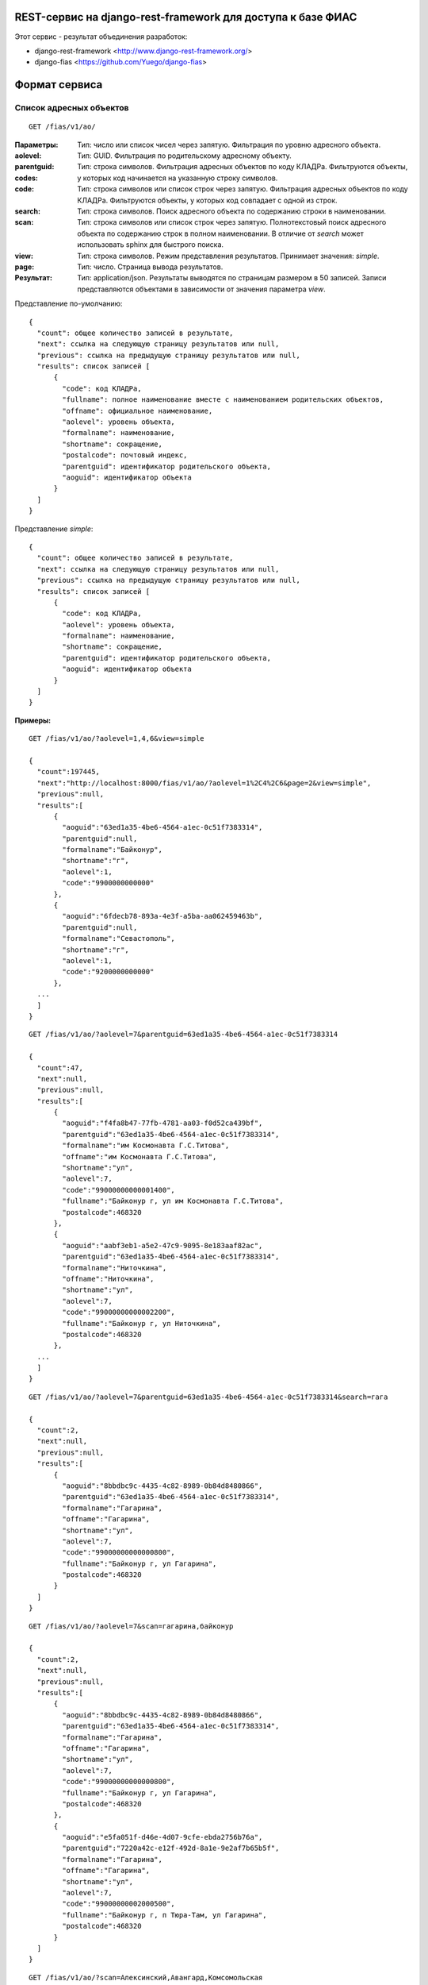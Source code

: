 ﻿REST-сервис на django-rest-framework для доступа к базе ФИАС
------------------------------------------------------------

Этот сервис - результат объединения разработок:

* django-rest-framework <http://www.django-rest-framework.org/>
* django-fias <https://github.com/Yuego/django-fias>

Формат сервиса
--------------

Список адресных объектов
========================

::

    GET /fias/v1/ao/

:Параметры:

:aolevel:
    Тип: число или список чисел через запятую. Фильтрация по уровню адресного объекта.

:parentguid:
    Тип: GUID. Фильтрация по родительскому адресному объекту.

:codes:
    Тип: строка символов. Фильтрация адресных объектов по коду КЛАДРа. Фильтруются объекты, у которых код начинается на указанную строку символов.

:code:
    Тип: строка символов или список строк через запятую. Фильтрация адресных объектов по коду КЛАДРа. Фильтруются объекты, у которых код совпадает с одной из строк.

:search:
    Тип: строка символов. Поиск адресного объекта по содержанию строки в наименовании.

:scan:
    Тип: строка символов или список строк через запятую. Полнотекстовый поиск адресного объекта по содержанию строк в полном наименовании. В отличие от *search* может использовать sphinx для быстрого поиска.

:view:
    Тип: строка символов. Режим представления результатов. Принимает значения: *simple*.

:page:
    Тип: число. Страница вывода результатов.

:Результат:
    Тип: application/json. Результаты выводятся по страницам размером в 50 записей. Записи представляются объектами в зависимости от значения параметра *view*.

Представление по-умолчанию:

::

    {
      "count": общее количество записей в результате,
      "next": ссылка на следующую страницу результатов или null,
      "previous": ссылка на предыдущую страницу результатов или null,
      "results": список записей [
          {
            "code": код КЛАДРа,
            "fullname": полное наименование вместе с наименованием родительских объектов,
            "offname": официальное наименование,
            "aolevel": уровень объекта,
            "formalname": наименование,
            "shortname": сокращение,
            "postalcode": почтовый индекс,
            "parentguid": идентификатор родительского объекта,
            "aoguid": идентификатор объекта
          }
      ]
    }


Представление *simple*:

::

    {
      "count": общее количество записей в результате,
      "next": ссылка на следующую страницу результатов или null,
      "previous": ссылка на предыдущую страницу результатов или null,
      "results": список записей [
          {
            "code": код КЛАДРа,
            "aolevel": уровень объекта,
            "formalname": наименование,
            "shortname": сокращение,
            "parentguid": идентификатор родительского объекта,
            "aoguid": идентификатор объекта
          }
      ]
    }


:Примеры:
        
::

    GET /fias/v1/ao/?aolevel=1,4,6&view=simple

    {
      "count":197445,
      "next":"http://localhost:8000/fias/v1/ao/?aolevel=1%2C4%2C6&page=2&view=simple",
      "previous":null,
      "results":[
          {
            "aoguid":"63ed1a35-4be6-4564-a1ec-0c51f7383314",
            "parentguid":null,
            "formalname":"Байконур",
            "shortname":"г",
            "aolevel":1,
            "code":"9900000000000"
          },
          {
            "aoguid":"6fdecb78-893a-4e3f-a5ba-aa062459463b",
            "parentguid":null,
            "formalname":"Севастополь",
            "shortname":"г",
            "aolevel":1,
            "code":"9200000000000"
          },
      ...
      ]
    }

::

    GET /fias/v1/ao/?aolevel=7&parentguid=63ed1a35-4be6-4564-a1ec-0c51f7383314

    {
      "count":47,
      "next":null,
      "previous":null,
      "results":[
          {
            "aoguid":"f4fa8b47-77fb-4781-aa03-f0d52ca439bf",
            "parentguid":"63ed1a35-4be6-4564-a1ec-0c51f7383314",
            "formalname":"им Космонавта Г.С.Титова",
            "offname":"им Космонавта Г.С.Титова",
            "shortname":"ул",
            "aolevel":7,
            "code":"99000000000001400",
            "fullname":"Байконур г, ул им Космонавта Г.С.Титова",
            "postalcode":468320
          },
          {
            "aoguid":"aabf3eb1-a5e2-47c9-9095-8e183aaf82ac",
            "parentguid":"63ed1a35-4be6-4564-a1ec-0c51f7383314",
            "formalname":"Ниточкина",
            "offname":"Ниточкина",
            "shortname":"ул",
            "aolevel":7,
            "code":"99000000000002200",
            "fullname":"Байконур г, ул Ниточкина",
            "postalcode":468320
          },
      ...
      ]
    }

::

    GET /fias/v1/ao/?aolevel=7&parentguid=63ed1a35-4be6-4564-a1ec-0c51f7383314&search=гага

    {
      "count":2,
      "next":null,
      "previous":null,
      "results":[
          {
            "aoguid":"8bbdbc9c-4435-4c82-8989-0b84d8480866",
            "parentguid":"63ed1a35-4be6-4564-a1ec-0c51f7383314",
            "formalname":"Гагарина",
            "offname":"Гагарина",
            "shortname":"ул",
            "aolevel":7,
            "code":"99000000000000800",
            "fullname":"Байконур г, ул Гагарина",
            "postalcode":468320
          }
      ]
    }

::

    GET /fias/v1/ao/?aolevel=7&scan=гагарина,байконур

    {
      "count":2,
      "next":null,
      "previous":null,
      "results":[
          {
            "aoguid":"8bbdbc9c-4435-4c82-8989-0b84d8480866",
            "parentguid":"63ed1a35-4be6-4564-a1ec-0c51f7383314",
            "formalname":"Гагарина",
            "offname":"Гагарина",
            "shortname":"ул",
            "aolevel":7,
            "code":"99000000000000800",
            "fullname":"Байконур г, ул Гагарина",
            "postalcode":468320
          },
          {
            "aoguid":"e5fa051f-d46e-4d07-9cfe-ebda2756b76a",
            "parentguid":"7220a42c-e12f-492d-8a1e-9e2af7b65b5f",
            "formalname":"Гагарина",
            "offname":"Гагарина",
            "shortname":"ул",
            "aolevel":7,
            "code":"99000000002000500",
            "fullname":"Байконур г, п Тюра-Там, ул Гагарина",
            "postalcode":468320
          }
      ]
    }

::

    GET /fias/v1/ao/?scan=Алексинский,Авангард,Комсомольская

    {
      "count":1,
      "next":null,
      "previous":null,
      "results":[
          {
            "aoguid":"d65e264b-c7b9-41c6-9cb0-ffb9b8f5375b",
            "parentguid":"144fa92f-399f-4c3b-a94b-191140e58e6c",
            "formalname":"Комсомольская",
            "offname":"Комсомольская",
            "shortname":"ул",
            "aolevel":7,
            "code":"71002000003000100",
            "fullname":"Тульская обл, р-н Алексинский, п Авангард, ул Комсомольская",
            "postalcode":301349
          }
      ]
    }

::

    GET /fias/v1/ao/?codes=71002000003000

    {
      "count":9,
      "next":null,
      "previous":null,
      "results":[
          {
            "aoguid":"ba98cdd2-6df4-4b14-ad9b-a05ec2ff82ae",
            "parentguid":"144fa92f-399f-4c3b-a94b-191140e58e6c",
            "formalname":"Школьная",
            "offname":"Школьная",
            "shortname":"ул",
            "aolevel":7,
            "code":"71002000003000900",
            "fullname":"Тульская обл, р-н Алексинский, п Авангард, ул Школьная",
            "postalcode":301349
          },
          {
            "aoguid":"870f5e9e-446e-4481-9d36-c0ce1b6459c0",
            "parentguid":"144fa92f-399f-4c3b-a94b-191140e58e6c",
            "formalname":"Советская",
            "offname":"Советская",
            "shortname":"ул",
            "aolevel":7,
            "code":"71002000003000800",
            "fullname":"Тульская обл, р-н Алексинский, п Авангард, ул Советская",
            "postalcode":301349
          },
          ...
      ]
    }

    GET /fias/v1/ao/?code=1800000200000,1800000200300&view=simple

    {
      "count":2,
      "next":null,
      "previous":null,
      "results":[
          {
            "aoguid":"e69a280f-9064-490e-bae0-8bd39527872f",
            "parentguid":"52618b9c-bcbb-47e7-8957-95c63f0b17cc",
            "formalname":"Сарапул",
            "shortname":"г",
            "aolevel":4,
            "code":"1800000200000"
          },
          {
            "aoguid":"a79b17aa-372a-4ea7-bc32-623016149529",
            "parentguid":"e69a280f-9064-490e-bae0-8bd39527872f",
            "formalname":"Кирпичный Завод",
            "shortname":"п",
            "aolevel":6,
            "code":"1800000200300"
          }
      ]
    }

Адресный объект
===============
::

    GET /fias/v1/ao/{AOGUID}/

:Параметры:

:AOGUID:
    Тип: GUID. Идентификатор адресного объекта (36 символов)

:view:
    Тип: строка символов. Режим представления результатов. Принимает значения: *withparents*.


----

:Результат:
    Тип: application/json. Запись представляется в зависимости от значения параметра *view*.

Представление по-умолчанию:

::

    {
      "aoguid": идентификатор адресного объекта,
      "parentguid": идентификатор родительского адресного объекта,
      "aoid": идентификатор,
      "previd": ,
      "nextid": ,
      "ifnsfl": код ИФНС,
      "terrifnsfl": ,
      "ifnsul": код ИФНС,
      "terrifnsul":,
      "okato": ОКАТО,
      "oktmo": ОКТМО,
      "postalcode": почтовый индес,
      "formalname": наименование,
      "offname": официальное наименоение,
      "shortname": сокращение,
      "aolevel": уровень объекта,
      "regioncode": код региона,
      "autocode": ,
      "areacode": код района,
      "citycode": код города,
      "ctarcode": код территории,
      "placecode": ,
      "streetcode": код улицы,
      "extrcode": ,
      "sextcode": ,
      "code": код КЛАДРа,
      "plaincode": код КЛАДРа,
      "actstatus": признак актуальности,
      "centstatus": ,
      "operstatus": ,
      "currstatus": ,
      "livestatus": статус,
      "fullname": полное наименование,
      "updatedate": дата обновления,
      "startdate": дата начала действия,
      "enddate": дата окончания действия,
      "normdoc": идентификатор нормативного документа
    }


Представление *withparents*:

::

    {
      "aoguid": идентификатор адресного объекта,
      "parentguid": идентификатор родительского адресного объекта,
      "aoid": идентификатор,
      "previd": ,
      "nextid": ,
      "ifnsfl": код ИФНС,
      "terrifnsfl": ,
      "ifnsul": код ИФНС,
      "terrifnsul":,
      "okato": ОКАТО,
      "oktmo": ОКТМО,
      "postalcode": почтовый индес,
      "formalname": наименование,
      "offname": официальное наименоение,
      "shortname": сокращение,
      "aolevel": уровень объекта,
      "regioncode": код региона,
      "autocode": ,
      "areacode": код района,
      "citycode": код города,
      "ctarcode": код территории,
      "placecode": ,
      "streetcode": код улицы,
      "extrcode": ,
      "sextcode": ,
      "code": код КЛАДРа,
      "plaincode": код КЛАДРа,
      "actstatus": признак актуальности,
      "centstatus": ,
      "operstatus": ,
      "currstatus": ,
      "livestatus": статус,
      "fullname": полное наименование,
      "updatedate": дата обновления,
      "startdate": дата начала действия,
      "enddate": дата окончания действия,
      "normdoc": идентификатор нормативного документа,
      "parent": краткое представление родительского объекта {
            "code": код КЛАДРа,
            "aolevel": уровень объекта,
            "formalname": наименование,
            "shortname": сокращение,
            "parentguid": идентификатор родительского объекта,
            "aoguid": идентификатор объекта,
            "parent": краткое представление родительского объекта
          }
      }
    }


:Примеры:
        
::

    GET /fias/v1/ao/63ed1a35-4be6-4564-a1ec-0c51f7383314/

    {
      "aoguid":"63ed1a35-4be6-4564-a1ec-0c51f7383314",
      "parentguid":null,
      "aoid":"c5b6f41e-3a25-4056-a7f5-7c7a3e625bdc",
      "previd":null,
      "nextid":null,
      "ifnsfl":9900,
      "terrifnsfl":null,
      "ifnsul":9900,
      "terrifnsul":null,
      "okato":55000000000,
      "oktmo":null,
      "postalcode":468320,
      "formalname":"Байконур",
      "offname":"Байконур",
      "shortname":"г",
      "aolevel":1,
      "regioncode":"99",
      "autocode":"0",
      "areacode":"000",
      "citycode":"000",
      "ctarcode":"000",
      "placecode":"000",
      "streetcode":"0000",
      "extrcode":"0000",
      "sextcode":"000",
      "code":"9900000000000",
      "plaincode":"99000000000",
      "actstatus":true,
      "centstatus":0,
      "operstatus":1,
      "currstatus":0,
      "livestatus":true,
      "fullname":"Байконур г",
      "updatedate":"2011-09-13",
      "startdate":"1900-01-01",
      "enddate":"2079-06-06",
      "normdoc":null
    }

::

    GET fias/v1/ao/a79b17aa-372a-4ea7-bc32-623016149529/?view=withparents

    {
      "aoguid":"a79b17aa-372a-4ea7-bc32-623016149529",
      "parentguid":"e69a280f-9064-490e-bae0-8bd39527872f",
      "aoid":"6f79f789-a620-40ca-9b6d-5516cd74e5fc",
      "previd":null,
      "nextid":null,
      "ifnsfl":1838,
      "terrifnsfl":null,
      "ifnsul":1838,
      "terrifnsul":null,
      "okato":94440000000,
      "oktmo":94740000,
      "postalcode":427960,
      "formalname":"Кирпичный Завод",
      "offname":"Кирпичный Завод",
      "shortname":"п",
      "aolevel":6,
      "regioncode":"18",
      "autocode":"0",
      "areacode":"000",
      "citycode":"002",
      "ctarcode":"000",
      "placecode":"003",
      "streetcode":"0000",
      "extrcode":"0000",
      "sextcode":"000",
      "code":"1800000200300",
      "plaincode":"18000002003",
      "actstatus":true,
      "centstatus":0,
      "operstatus":1,
      "currstatus":0,
      "livestatus":true,
      "fullname":"Удмуртская Респ, г Сарапул, п Кирпичный Завод",
      "updatedate":"2011-09-14",
      "startdate":"1900-01-01",
      "enddate":"2079-06-06",
      "normdoc":null,
      "parent":{
            "aoguid":"a79b17aa-372a-4ea7-bc32-623016149529",
            "parentguid":"e69a280f-9064-490e-bae0-8bd39527872f",
            "formalname":"Кирпичный Завод",
            "shortname":"п",
            "aolevel":6,
            "code":"1800000200300",
            "parent":{
                "aoguid":"e69a280f-9064-490e-bae0-8bd39527872f",
                "parentguid":"52618b9c-bcbb-47e7-8957-95c63f0b17cc",
                "formalname":"Сарапул",
                "shortname":"г",
                "aolevel":4,
                "code":"1800000200000",
                "parent":{
                    "aoguid":"52618b9c-bcbb-47e7-8957-95c63f0b17cc",
                    "parentguid":null,
                    "formalname":"Удмуртская",
                    "shortname":"Респ",
                    "aolevel":1,
                    "code":"1800000000000"
                }
            }
      }
    }


Список домов по адресу
======================

::

    GET /fias/v1/ao/{AOGUID}/houses/


:Параметры:

:AOGUID:
    Тип: GUID. Идентификатор адресного объекта (36 символов)

:search:
    Тип: строка символов. Поиск дома по содержанию строки в номере.

:page:
    Тип: число. Страница вывода результатов.
    
----

:Результат:
    Тип: application/json. Результаты выводятся по страницам размером в 50 записей.

::

    { 
      "count": общее количество записей в результате, 
      "next": ссылка на следующую страницу результатов или null, 
      "previous": ссылка на предыдущую страницу результатов или null, 
      "results": список записей [
          {
            "houseguid": идентификатор дома,
            "houseid": ,
            "aoguid": идентификатор адресного объекта,
            "housenum": номер дома,
            "buildnum": номер строения,
            "strucnum": номер корпуса,
            "postalcode": почтовый индекс
          },
      ]
    }


:Примеры:
        
::

    GET /fias/v1/ao/8bbdbc9c-4435-4c82-8989-0b84d8480866/houses/

    {
      "count":2,
      "next":null,
      "previous":null,
      "results":[
          {
            "houseguid":"4abf7720-fa42-482c-a2ec-cd564d9abc96",
            "houseid":"4abf7720-fa42-482c-a2ec-cd564d9abc96",
            "aoguid":"8bbdbc9c-4435-4c82-8989-0b84d8480866",
            "housenum":"5",
            "buildnum":null,
            "strucnum":null,
            "postalcode":468320
          },
          {
            "houseguid":"d3ea59b6-1e06-4855-a9e8-8e88fb92ae85",
            "houseid":"d3ea59b6-1e06-4855-a9e8-8e88fb92ae85",
            "aoguid":"8bbdbc9c-4435-4c82-8989-0b84d8480866",
            "housenum":"3",
            "buildnum":null,
            "strucnum":null,
            "postalcode":468320
          }
      ]
    }

::

    GET /fias/v1/ao/8bbdbc9c-4435-4c82-8989-0b84d8480866/houses/?search=3

    {
      "count":1,
      "next":null,
      "previous":null,
      "results":[
          {
            "houseguid":"d3ea59b6-1e06-4855-a9e8-8e88fb92ae85",
            "houseid":"d3ea59b6-1e06-4855-a9e8-8e88fb92ae85",
            "aoguid":"8bbdbc9c-4435-4c82-8989-0b84d8480866",
            "housenum":"3",
            "buildnum":null,
            "strucnum":null,
            "postalcode":468320
          }
      ]
    }


Информация о доме
=================

::

    GET /fias/v1/ao/{AOGUID}/houses/{GUID}


:Параметры:

:AOGUID:
    Тип: GUID. Идентификатор адресного объекта (36 символов)
:GUID:
    Тип: GUID. Идентификатор дома (36 символов)

----

:Результат:
    Тип: application/json.

::

    {
      "houseguid": идентификатор дома,
      "houseid": ,
      "aoguid": идентификатор адресного объекта,
      "ifnsfl": код ИФНС,
      "terrifnsfl": ,
      "ifnsul": код ИФНС,
      "terrifnsul": ,
      "okato": ОКАТО,
      "oktmo": ОКТМО,
      "postalcode": почтовый индекс,
      "housenum": номер дома,
      "address": полный адрес дома,
      "eststatus": статус,
      "buildnum": номер строения,
      "strucnum": номер корпуса
      "strstatus": статус корпуса,
      "statstatus": статус,
      "counter": количество,
      "updatedate": дата обновления,
      "startdate": дата начала действия,
      "enddate": дата окончания действия,
      "normdoc": идентификатор нормативного документа
    }


:Примеры:
        
::

    GET /fias/v1/ao/8bbdbc9c-4435-4c82-8989-0b84d8480866/houses/4abf7720-fa42-482c-a2ec-cd564d9abc96/

    {
      "houseguid":"4abf7720-fa42-482c-a2ec-cd564d9abc96",
      "houseid":"4abf7720-fa42-482c-a2ec-cd564d9abc96",
      "aoguid":"8bbdbc9c-4435-4c82-8989-0b84d8480866",
      "ifnsfl":9901,
      "terrifnsfl":null,
      "ifnsul":9901,
      "terrifnsul":null,
      "okato":55000000000,
      "oktmo":null,
      "postalcode":468320,
      "housenum":"5",
      "address":"468320, Байконур г, ул Гагарина, д. 5",
      "eststatus":true,
      "buildnum":null,
      "strucnum":null,
      "strstatus":0,
      "statstatus":26,
      "counter":1,
      "updatedate":"2012-03-23",
      "startdate":"2006-09-11",
      "enddate":"2079-06-06",
      "normdoc":"2c198f92-0ac9-4370-9cf5-087aacc8a8dc"
    }



Установка
---------

Установка Sphinx <http://sphinxsearch.com/docs/2.1.9/installation.html>

Первоначальна загрузка данных
=============================

(на основе <https://github.com/Yuego/django-fias>)

В settings.py проекта обязательно должны быть подключены модули 'south', 'fias', 'rest_fias'
(желательно в этом же порядке, чтобы использовалась оптимизированная команда загрузки данных):

::

    INSTALLED_APPS = (
        'south',
        ...
        'fias',
        ...
        'rest_fias',
    )

Также должна быть указана БД (если не указана, то будет использоваться БД с псевдонимом 'fias') и загружаемые таблицы:

::

    FIAS_DATABASE_ALIAS = 'default'
    FIAS_TABLES = ('house',)


Скачать файл полной БД ФИАС в формате XML <http://fias.nalog.ru/Public/DownloadPage.aspx>
(файл будет называться *fias_xml.rar*)

Синхронизировать структуру базы:

::

    python manage.py syncdb
    python manage.py migrate

Запустить загрузку данных:

::

    python manage.py fias --file ./fias_xml.rar --really-replace --force-replace

Будет идти долго - у меня шло около 8 часов (при загрузке таблицы 'house').


Настрока полнотекстового поиска
===============================

(пути указаны для ubuntu/debian)

Отредактировать пример файла настройки demo_service/sphinx.conf или сформировать новый файл:

::

    python manage.py fias_sphinx --path=/var/lib/sphinxsearch/data/ > sphinx.conf

-- path - путь хранения базы sphinx

Скопировать файл sphix.conf в папку sphinx.

::

    cp ./sphinx.conf /etc/sphinxsearch/

Запустить создание индекса:

::

    indexer -c /etc/sphinxsearch/sphinx.conf --all

Запустить sphinx:

::

    /etc/init.d/sphinxsearch start


В settings.py проекта включить поиск 'sphinx':

::

    FIAS_SEARCH_ENGINE = 'sphinx'



Настройка аутентификации OAuth2
-------------------------------

Установить пакет OAuth2

::

    pip install django-oauth2-provider


Настроить приложение (settings.py)

::

    INSTALLED_APPS = (
        ...
        'provider',
        'provider.oauth2',
        ...
    )

    REST_FRAMEWORK = {
        ...
        'DEFAULT_AUTHENTICATION_CLASSES': (
            'rest_framework.authentication.OAuth2Authentication',
        ),
        'DEFAULT_PERMISSION_CLASSES': (
            'rest_framework.permissions.IsAuthenticated',
        ),
    }

Добавить обрабатываемые адреса (urls.py)

::

    urlpatterns = patterns('',
        ...
        url(r'^oauth2/', include('provider.oauth2.urls', namespace = 'oauth2')),
        ...
    )


Выполнить миграцию базы

::

    python manage.py syncdb
    python manage.py migrate


Регистрация клиентского приложения
==================================

Заходим в django-admin /admin

В разделе Auth создаем пользователя от имени которого будут выполняться запросы.
(Можно всех клиентов привязать к одному пользователю, они всё-равно будут отличаться номером клиента)

В разделе Oauth2 создаем клиента,
* выбираем пользователя
* указываем Url и Redirect uri приложения
* Client type указываем *Confidencial*
* сохраняем клиента
* Копируем Client id и Client secret и передаем для настройки клиентского приложения


Обращение к сервису из клиентского приложения
=============================================

1. Получение токена

Для получения токена нужно выполнить POST-запрос:

  POST /oauth2/access_token/

:Параметры:

:client_id:
    Тип: строка символов. Идентификатор клиентского приложения

:client_secret:
    Тип: строка символов. Секретный ключ клиентского приложения

:grant_type:
    Тип: строка символов. Тип идентификации клиента. Доступные значения: *password*

:username:
    Тип: строка символов. Имя пользователя, которому выдается токен

:password:
    Тип: строка символов. Пароль пользователя

----

:Результат:
    Тип: application/json.

::

    {
        "access_token": токен для доступа к сервису,
        "token_type": "Bearer",
        "expires_in": время жизни токена в секундах,
        "refresh_token": токен для обновления,
        "scope": "read"
    }


2. Запрос данных

После получения токена его нужно указать в заголовке запроса к сервису:

::
    Authorization: Bearer <токен>
